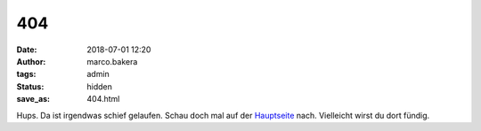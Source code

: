 404
===

:date: 2018-07-01 12:20
:author: marco.bakera
:tags: admin
:status: hidden
:save_as: 404.html

Hups. Da ist irgendwas schief gelaufen. Schau doch mal auf der
`Hauptseite <{index}>`_ nach. Vielleicht wirst du dort
fündig.
